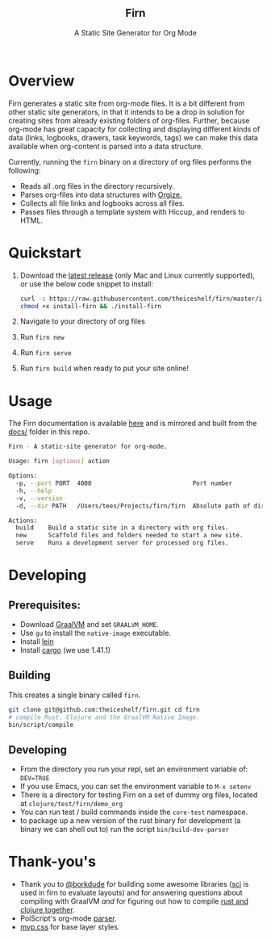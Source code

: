 #+html: <h2 align="center">Firn</h2>
#+html: <p align="center">A Static Site Generator for Org Mode</p>
#+html: <p align="center"><a href="https://github.com/theiceshelf/firn/releases"><img alt="GitHub release (latest by date including pre-releases)" src="https://img.shields.io/github/v/release/theiceshelf/firn?color=%2316a085&include_prereleases&style=flat-square"><a/>&nbsp;<img src="https://img.shields.io/badge/Status-Alpha-%23f39c12?style=flat-square">&nbsp;<a href="https://discord.gg/TbgKxYb"><img alt="Discord" src="https://img.shields.io/discord/707754224871669770?color=%233498db&label=Discord%20Chat%20&style=flat-square"></a></p>

* Overview

Firn generates a static site from org-mode files. It is a bit different from
other static site generators, in that it intends to be a drop in solution for
creating sites from already existing folders of org-files. Further, because
org-mode has great capacity for collecting and displaying different kinds of
data (links, logbooks, drawers, task keywords, tags) we can make this data
available when org-content is parsed into a data structure.

Currently, running the =firn= binary on a directory of org files performs the
following:

- Reads all .org files in the directory recursively.
- Parses org-files into data structures with [[https://github.com/PoiScript/orgize][Orgize.]]
- Collects all file links and logbooks across all files.
- Passes files through a template system with Hiccup, and renders to HTML.

* Quickstart

1. Download the [[https://github.com/theiceshelf/firn/releases][latest release]] (only Mac and Linux currently supported), or use the below code snippet to install:
   #+BEGIN_SRC sh
    curl -s https://raw.githubusercontent.com/theiceshelf/firn/master/install -o install-firn
    chmod +x install-firn && ./install-firn
   #+END_SRC
2. Navigate to your directory of org files
3. Run =firn new=
4. Run =firn serve=
5. Run =firn build= when ready to put your site online!

* Usage

The Firn documentation is available [[https://firn.theiceshelf.com/][here]] and is mirrored and built from the [[file:docs/index.org][docs/]] folder in this repo.

#+BEGIN_SRC sh
Firn - A static-site generator for org-mode.

Usage: firn [options] action

Options:
  -p, --port PORT  4000                            Port number
  -h, --help
  -v, --version
  -d, --dir PATH   /Users/tees/Projects/firn/firn  Absolute path of directory to build/serve

Actions:
  build    Build a static site in a directory with org files.
  new      Scaffold files and folders needed to start a new site.
  serve    Runs a development server for processed org files.
#+END_SRC

* Developing
** Prerequisites:
- Download [[https://www.graalvm.org/downloads/][GraalVM]] and set =GRAALVM_HOME=.
- Use =gu= to install the =native-image= executable.
- Install [[https://github.com/technomancy/leiningen][lein]]
- Install [[https://doc.rust-lang.org/cargo/getting-started/installation.html][cargo]] (we use 1.41.1)

** Building

This creates a single binary called =firn=.

#+BEGIN_SRC sh
git clone git@github.com:theiceshelf/firn.git cd firn
# compile Rust, Clojure and the GraalVM Native Image.
bin/script/compile
#+END_SRC
** Developing
- From the directory you run your repl, set an environment variable of: =DEV=TRUE=
- If you use Emacs, you can set the environment variable to =M-x setenv=
- There is a directory for testing Firn on a set of dummy org files, located at
  =clojure/test/firn/demo_org=
- You can run test / build commands inside the =core-test= namespace.
- to package up a new version of the rust binary for development (a binary we
  can shell out to) run the script =bin/build-dev-parser=
* Thank-you's

- Thank you to [[https://github.com/borkdude][@borkdude]] for building some awesome libraries ([[https://github.com/borkdude/sci][sci]] is used in
  firn to evaluate layouts) and for answering questions about compiling with
  GraalVM /and/ for figuring out how to compile [[https://github.com/borkdude/clojure-rust-graalvm][rust and clojure together]].
- PoiScript's org-mode [[https://github.com/PoiScript/orgize][parser]].
- [[https://andybrewer.github.io/mvp/][mvp.css]] for base layer styles.
